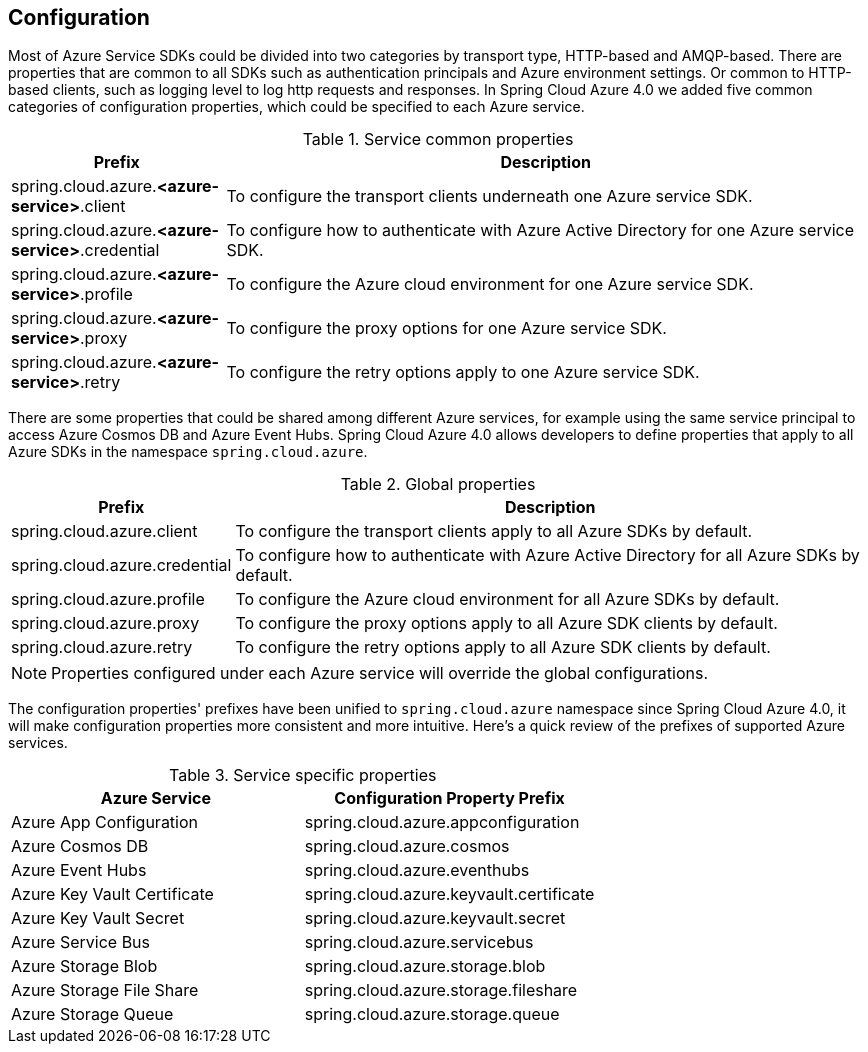 == Configuration

Most of Azure Service SDKs could be divided into two categories by transport type, HTTP-based and AMQP-based. There are properties that are common to all SDKs such as authentication principals and Azure environment settings. Or common to HTTP-based clients, such as logging level to log http requests and responses. In Spring Cloud Azure 4.0 we added five common categories of configuration properties, which could be specified to each Azure service.

.Service common properties
[cols="1,3", options="header"]
|===
|Prefix |Description 

|spring.cloud.azure.*<azure-service>*.client 
|To configure the transport clients underneath one Azure service SDK. 

|spring.cloud.azure.*<azure-service>*.credential 
|To configure how to authenticate with Azure Active Directory for one Azure service SDK.

|spring.cloud.azure.*<azure-service>*.profile 
|To configure the Azure cloud environment for one Azure service SDK. 

|spring.cloud.azure.*<azure-service>*.proxy 
|To configure the proxy options for one Azure service SDK. 

|spring.cloud.azure.*<azure-service>*.retry 
|To configure the retry options apply to one Azure service SDK. 
|===

There are some properties that could be shared among different Azure services, for example using the same service principal to access Azure Cosmos DB and Azure Event Hubs. Spring Cloud Azure 4.0 allows developers to define properties that apply to all Azure SDKs in the namespace `spring.cloud.azure`.

.Global properties
[cols="1,3", options="header"]
|===
|Prefix |Description 

|spring.cloud.azure.client 
|To configure the transport clients apply to all Azure SDKs by default. 

|spring.cloud.azure.credential 
|To configure how to authenticate with Azure Active Directory for all Azure SDKs by default. 

|spring.cloud.azure.profile 
|To configure the Azure cloud environment for all Azure SDKs by default. 

|spring.cloud.azure.proxy 
|To configure the proxy options apply to all Azure SDK clients by default. 

|spring.cloud.azure.retry 
|To configure the retry options apply to all Azure SDK clients by default. 
|===


NOTE: Properties configured under each Azure service will override the global configurations.

The configuration properties' prefixes have been unified to `spring.cloud.azure` namespace since Spring Cloud Azure 4.0, it will make configuration properties more consistent and more intuitive. Here's a quick review of the prefixes of supported Azure services.

.Service specific properties
[cols="2*", options="header"]
|===
|Azure Service |Configuration Property Prefix 

|Azure App Configuration 
|spring.cloud.azure.appconfiguration 

|Azure Cosmos DB 
|spring.cloud.azure.cosmos 

|Azure Event Hubs 
|spring.cloud.azure.eventhubs 

|Azure Key Vault Certificate 
|spring.cloud.azure.keyvault.certificate 

|Azure Key Vault Secret 
|spring.cloud.azure.keyvault.secret 

|Azure Service Bus 
|spring.cloud.azure.servicebus 

|Azure Storage Blob 
|spring.cloud.azure.storage.blob 

|Azure Storage File Share 
|spring.cloud.azure.storage.fileshare 

|Azure Storage Queue 
|spring.cloud.azure.storage.queue 
|===
